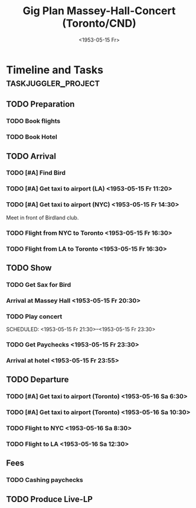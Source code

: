#+TITLE: Gig Plan Massey-Hall-Concert (Toronto/CND)
#+DATE:  <1953-05-15 Fr> 
# #+OPTIONS: toc:nil p:t author:nil pri:t prop:t tags:nil

* Timeline and Tasks :taskjuggler_project:

** TODO Preparation
   :PROPERTIES:
   :BLOCKER:  start
   :allocate: management
   :task_id:  preparation
   :END:

*** TODO Book flights
   :PROPERTIES:
   :allocate: billie
   :task_id:  book-flights
   :END:

*** TODO Book Hotel
   :PROPERTIES:
   :allocate: billie
   :task_id:  book-hotel
   :END:

** TODO Arrival
   :PROPERTIES:
   :BLOCKER:  preparation
   :priority: 1000
   :allocate: musicians
   :task_id:  
   :END:

*** TODO [#A] Find Bird 
    DEADLINE: <1953-05-15 Fr 14:00>
    :PROPERTIES:
    :allocate: diz
    :Effort:   3h
    :task_id: get-bird
    :END:

*** TODO [#A] Get taxi to airport (LA) <1953-05-15 Fr 11:20>
    :PROPERTIES:
    :allocate: mingus
    :Effort:   1h
    :task_id:  get-taxi-LA
    :END:


*** TODO [#A] Get taxi to airport (NYC) <1953-05-15 Fr 14:30>
    :PROPERTIES:
    :allocate: diz bird bud max
    :Effort:   1h
    :task_id:  get-taxi-NYC
    :END:


Meet in front of Birdland club.

*** TODO Flight from NYC to Toronto <1953-05-15 Fr 16:30>
    :PROPERTIES:
    :allocate: diz bird bud max
    :Effort:   2h
    :task_id:  flight-NYC
    :END:


*** TODO Flight from LA to Toronto <1953-05-15 Fr 16:30>
    :PROPERTIES:
    :allocate: mingus
    :Effort:   6h
    :task_id:  flight-LA
    :END:

** TODO Show
   :PROPERTIES:
   :BLOCKER:  arrival
   :allocate: musicians
   :task_id:  show
   :END:

*** TODO Get Sax for Bird 
    DEADLINE: <1953-05-15 Fr 20:00>
    :PROPERTIES:
    :Effort:   1h
    :allocate: diz bird
    :task_id: get-sax
    :END:

*** Arrival at Massey Hall <1953-05-15 Fr 20:30>

*** TODO Play concert 
    SCHEDULED: <1953-05-15 Fr 21:30>--<1953-05-15 Fr 23:30>
    :PROPERTIES:
    :Effort:   2h
    :allocate: bird diz bud mingus max
    :task_id: play-show
    :END:

*** TODO Get Paychecks <1953-05-15 Fr 23:30>
    :PROPERTIES:
    :Effort:   15min
    :allocate: diz
    :task_id: get-checks
    :END:

*** Arrival at hotel <1953-05-15 Fr 23:55>

** TODO Departure
   :PROPERTIES:
   :BLOCKER:  show
   :allocate: musicians
   :task_id:  departure
   :END:

*** TODO [#A] Get taxi to airport (Toronto) <1953-05-16 Sa 6:30>
   :PROPERTIES:
   :allocate: diz bird bud max
   :task_id:  taxi-to-airport-1
   :Effort:   30min
   :END:

*** TODO [#A] Get taxi to airport (Toronto) <1953-05-16 Sa 10:30>
   :PROPERTIES:
   :allocate: mingus
   :task_id:  taxi-to-airport-2
   :Effort:   30min
   :END:

*** TODO Flight to NYC <1953-05-16 Sa 8:30>
   :PROPERTIES:
   :allocate: diz bird bud max
   :task_id:  flight-to-NYC
   :Effort:   2h
   :END:

*** TODO Flight to LA <1953-05-16 Sa 12:30>
   :PROPERTIES:
   :allocate: mingus
   :task_id:  flight-to-LA
   :Effort:   6h
   :END:

** Fees
*** TODO Cashing paychecks
   DEADLINE: <1953-05-23 Fr>
   :PROPERTIES:
   :BLOCKER:  departure
   :allocate: musicians
   :task_id:  chash-in
   :Effort:   30min
   :END:

** TODO Produce Live-LP
   DEADLINE: <1954-01-01 Fr>
   :PROPERTIES:
   :allocate: mingus
   :task_id:  live-LP
   :Effort:   1m
   :END:
